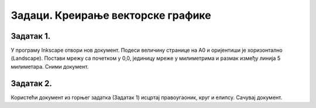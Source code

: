 Задаци. Креирање векторске графике
===================================

Задатак 1.
~~~~~~~~~~

У програму Inkscape отвори нов документ. Подеси величину странице на А0 и оријентиши је хоризонтално (Landscape). 
Постави мрежу са почетком у 0,0, јединицу мреже у милиметрима и размак између линија 5 милиметара.
Сними документ.

Задатак 2.
~~~~~~~~~~

Користећи документ из горњег задатка (Задатак 1) исцртај правоугаоник, круг и елипсу.
Сачувај документ.


